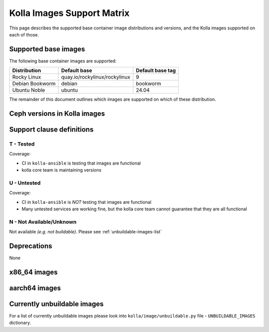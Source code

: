 .. _support_matrix:

===========================
Kolla Images Support Matrix
===========================

This page describes the supported base container image distributions and
versions, and the Kolla images supported on each of those.

.. _support-matrix-base-images:

Supported base images
=====================

The following base container images are supported:

================== =============================== ================
Distribution       Default base                    Default base tag
================== =============================== ================
Rocky Linux        quay.io/rockylinux/rockylinux   9
Debian Bookworm    debian                          bookworm
Ubuntu Noble       ubuntu                          24.04
================== =============================== ================

The remainder of this document outlines which images are supported on which of
these distribution.

Ceph versions in Kolla images
=============================

.. csv-table:: Ceph versions
   :header-rows: 2
   :stub-columns: 1
   :file: ./ceph_versions.csv

Support clause definitions
==========================

T - Tested
----------

Coverage:

* CI in ``kolla-ansible`` is testing that images are functional
* kolla core team is maintaining versions

U - Untested
------------

Coverage:

* CI in ``kolla-ansible`` is *NOT* testing that images are functional
* Many untested services are working fine, but the kolla core team cannot
  guarantee that they are all functional

N - Not Available/Unknown
-------------------------

Not available *(e.g. not buildable)*.
Please see :ref:`unbuildable-images-list`

Deprecations
============

None

x86_64 images
=============

.. csv-table:: x86_64 images
   :header-rows: 1
   :stub-columns: 1
   :widths: auto
   :file: ./matrix_x86.csv

aarch64 images
==============

.. csv-table:: aarch64 images
   :header-rows: 1
   :stub-columns: 1
   :widths: auto
   :file: ./matrix_aarch64.csv

.. _unbuildable-images-list:

Currently unbuildable images
============================

For a list of currently unbuildable images please look into
``kolla/image/unbuildable.py`` file - ``UNBUILDABLE_IMAGES`` dictionary.
